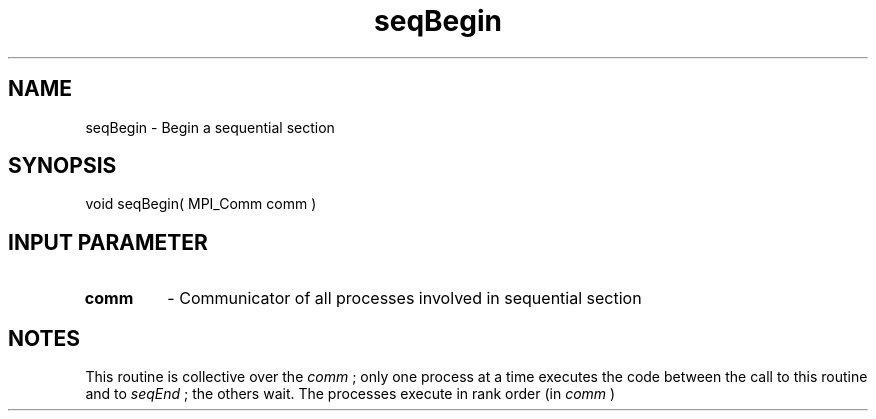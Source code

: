 .TH seqBegin 3 "1/3/2019" " " ""
.SH NAME
seqBegin \-  Begin a sequential section 
.SH SYNOPSIS
.nf
void seqBegin( MPI_Comm comm )
.fi
.SH INPUT PARAMETER
.PD 0
.TP
.B comm 
- Communicator of all processes involved in sequential section
.PD 1

.SH NOTES
This routine is collective over the 
.I comm
; only one process at a time
executes the code between the call to this routine and to 
.I seqEnd
;
the others wait.  The processes execute in rank order (in 
.I comm
)


